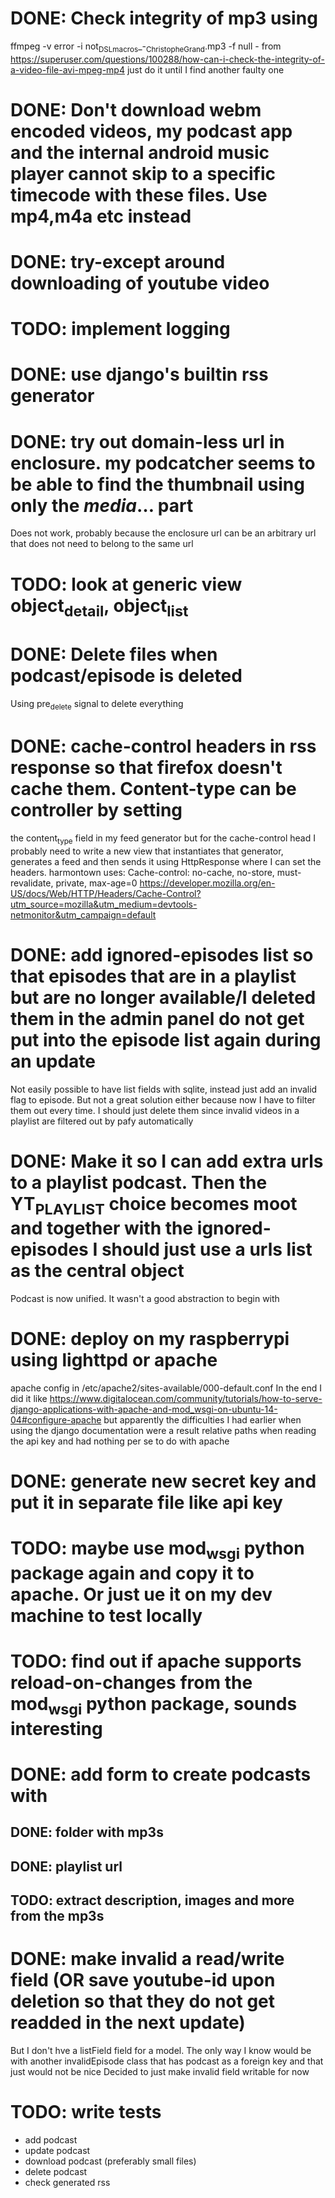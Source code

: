 

* DONE: Check integrity of mp3 using
ffmpeg -v error -i not_DSL_macros_-_Christophe_Grand.mp3 -f null -
from https://superuser.com/questions/100288/how-can-i-check-the-integrity-of-a-video-file-avi-mpeg-mp4 
just do it until I find another faulty one 

* DONE: Don't download webm encoded videos, my podcast app and the internal android music player cannot skip to a specific timecode with these files. Use mp4,m4a etc instead
* DONE: try-except around downloading of youtube video


* TODO: implement logging
* DONE: use django's builtin rss generator

* DONE: try out domain-less url in enclosure. my podcatcher seems to be able to find the thumbnail using only the /media/... part
        Does not work, probably because the enclosure url can be an arbitrary url that does not need to belong to the same url

* TODO: look at generic view object_detail, object_list

* DONE: Delete files when podcast/episode is deleted
        Using pre_delete signal to delete everything

* DONE: cache-control headers in rss response so that firefox doesn't cache them. Content-type can be controller by setting
        the content_type field in my feed generator but for the cache-control head I probably need to write a new view
        that instantiates that generator, generates a feed and then sends it using HttpResponse where I can set the headers.
        harmontown uses: Cache-control: no-cache, no-store, must-revalidate, private, max-age=0
        https://developer.mozilla.org/en-US/docs/Web/HTTP/Headers/Cache-Control?utm_source=mozilla&utm_medium=devtools-netmonitor&utm_campaign=default

* DONE: add ignored-episodes list so that episodes that are in a playlist but are no longer available/I deleted them in the admin panel do not get put into the episode list again during an update
        Not easily possible to have list fields with sqlite, instead just add an invalid flag to episode. But not a great
        solution either because now I have to filter them out every time. I should just delete them since invalid videos
        in a playlist are filtered out by pafy automatically
* DONE: Make it so I can add extra urls to a playlist podcast. Then the YT_PLAYLIST choice becomes moot and together with the ignored-episodes I should just use a urls list as the central object
        Podcast is now unified. It wasn't a good abstraction to begin with

* DONE: deploy on my raspberrypi using lighttpd or apache
	apache config in /etc/apache2/sites-available/000-default.conf
	In the end I did it like https://www.digitalocean.com/community/tutorials/how-to-serve-django-applications-with-apache-and-mod_wsgi-on-ubuntu-14-04#configure-apache
	but apparently the difficulties I had earlier when using the django documentation were a result relative paths when reading the api key and had nothing per se to do with apache
* DONE: generate new secret key and put it in separate file like api key
* TODO: maybe use mod_wsgi python package again and copy it to apache. Or just ue it on my dev machine to test locally
* TODO: find out if apache supports reload-on-changes from the mod_wsgi python package, sounds interesting

* DONE: add form to create podcasts with
** DONE: folder with mp3s
** DONE: playlist url
** TODO: extract description, images and more from the mp3s


* DONE: make invalid a read/write field (OR save youtube-id upon deletion so that they do not get readded in the next update)
        But I don't hve a listField field for a model. The only way I know would be with another invalidEpisode class that has podcast as a foreign key
        and that just would not be nice
        Decided to just make invalid field writable for now

* TODO: write tests
    - add podcast
    - update podcast
    - download podcast (preferably small files)
    - delete podcast
    - check generated rss
